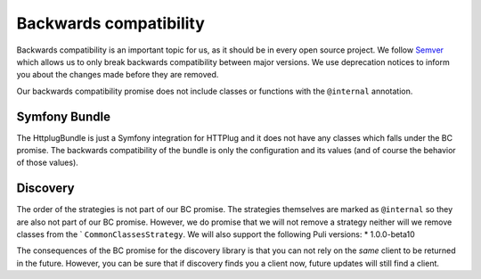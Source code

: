 Backwards compatibility
=======================

Backwards compatibility is an important topic for us, as it should be in every open source project. We follow
Semver_ which allows us to only break backwards compatibility between major versions. We use
deprecation notices to inform you about the changes made before they are removed.

Our backwards compatibility promise does not include classes or functions with the ``@internal`` annotation.

Symfony Bundle
--------------

The HttplugBundle is just a Symfony integration for HTTPlug and it does not have any classes which falls under the BC
promise. The backwards compatibility of the bundle is only the configuration and its values (and of course the behavior
of those values).

Discovery
---------

The order of the strategies is not part of our BC promise. The strategies themselves are marked
as ``@internal`` so they are also not part of our BC promise.
However, we do promise that we will not remove a strategy neither will we remove classes from the `
``CommonClassesStrategy``. We will also support the following Puli versions:
* 1.0.0-beta10

The consequences of the BC promise for the discovery library is that you can not rely on the *same* client to be
returned in the future. However, you can be sure that if discovery finds you a client now, future updates will still
find a client.

.. _Semver: http://semver.org/
